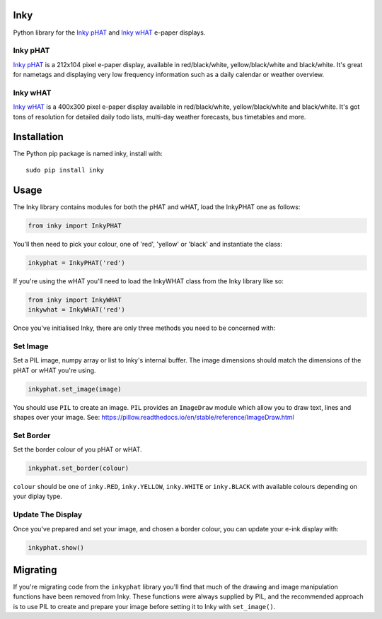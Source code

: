 Inky
====

|Build Status| |Coverage Status| |PyPi Package| |Python Versions|

Python library for the `Inky
pHAT <https://shop.pimoroni.com/products/inky-phat>`__ and `Inky
wHAT <https://shop.pimoroni.com/products/inky-what>`__ e-paper displays.

Inky pHAT
---------

`Inky pHAT <https://shop.pimoroni.com/products/inky-phat>`__ is a
212x104 pixel e-paper display, available in red/black/white,
yellow/black/white and black/white. It's great for nametags and
displaying very low frequency information such as a daily calendar or
weather overview.

Inky wHAT
---------

`Inky wHAT <https://shop.pimoroni.com/products/inky-what>`__ is a
400x300 pixel e-paper display available in red/black/white,
yellow/black/white and black/white. It's got tons of resolution for
detailed daily todo lists, multi-day weather forecasts, bus timetables
and more.

Installation
============

The Python pip package is named inky, install with:

::

    sudo pip install inky

Usage
=====

The Inky library contains modules for both the pHAT and wHAT, load the
InkyPHAT one as follows:

.. code:: python

    from inky import InkyPHAT

You'll then need to pick your colour, one of 'red', 'yellow' or 'black'
and instantiate the class:

.. code:: python

    inkyphat = InkyPHAT('red')

If you're using the wHAT you'll need to load the InkyWHAT class from the
Inky library like so:

.. code:: python

    from inky import InkyWHAT
    inkywhat = InkyWHAT('red')

Once you've initialised Inky, there are only three methods you need to
be concerned with:

Set Image
---------

Set a PIL image, numpy array or list to Inky's internal buffer. The
image dimensions should match the dimensions of the pHAT or wHAT you're
using.

.. code:: python

    inkyphat.set_image(image)

You should use ``PIL`` to create an image. ``PIL`` provides an
``ImageDraw`` module which allow you to draw text, lines and shapes over
your image. See:
https://pillow.readthedocs.io/en/stable/reference/ImageDraw.html

Set Border
----------

Set the border colour of you pHAT or wHAT.

.. code:: python

    inkyphat.set_border(colour)

``colour`` should be one of ``inky.RED``, ``inky.YELLOW``,
``inky.WHITE`` or ``inky.BLACK`` with available colours depending on
your diplay type.

Update The Display
------------------

Once you've prepared and set your image, and chosen a border colour, you
can update your e-ink display with:

.. code:: python

    inkyphat.show()

Migrating
=========

If you're migrating code from the ``inkyphat`` library you'll find that
much of the drawing and image manipulation functions have been removed
from Inky. These functions were always supplied by PIL, and the
recommended approach is to use PIL to create and prepare your image
before setting it to Inky with ``set_image()``.

.. |Build Status| image:: https://travis-ci.com/pimoroni/inky.svg?branch=master
   :target: https://travis-ci.com/pimoroni/inky
.. |Coverage Status| image:: https://coveralls.io/repos/github/pimoroni/inky/badge.svg?branch=master
   :target: https://coveralls.io/github/pimoroni/inky?branch=master
.. |PyPi Package| image:: https://img.shields.io/pypi/v/inky.svg
   :target: https://pypi.python.org/pypi/inky
.. |Python Versions| image:: https://img.shields.io/pypi/pyversions/inky.svg
   :target: https://pypi.python.org/pypi/inky
